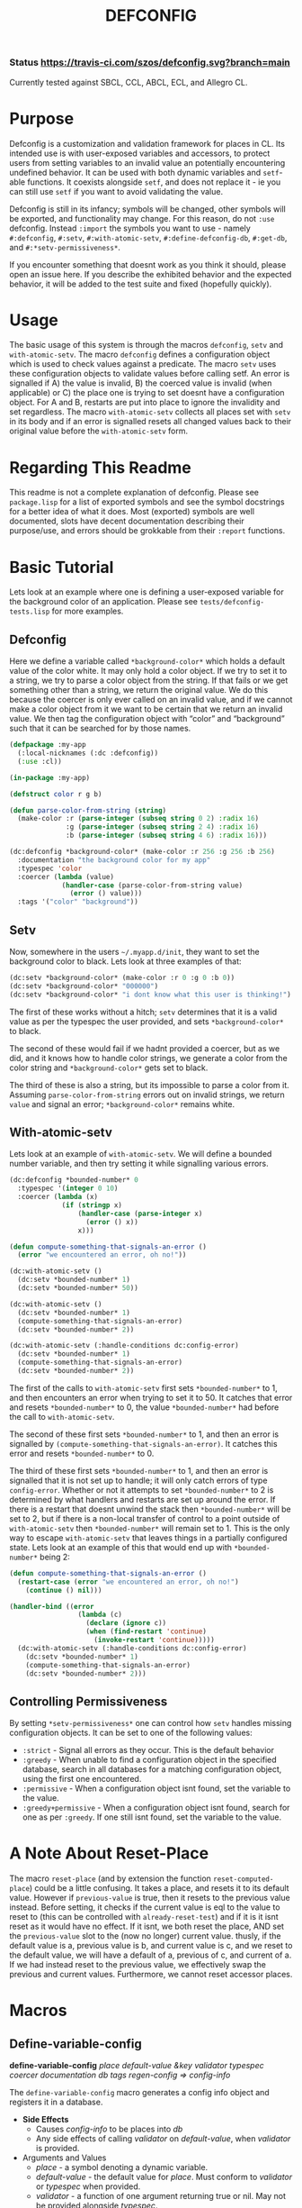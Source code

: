 #+TITLE: DEFCONFIG
*** Status [[https://travis-ci.com/szos/defconfig.svg?branch=main]]
    Currently tested against SBCL, CCL, ABCL, ECL, and Allegro CL. 
* Purpose
  Defconfig is a customization and validation framework for places in CL. Its intended use is with user-exposed variables and accessors, to protect users from setting variables to an invalid value an potentially encountering undefined behavior. It can be used with both dynamic variables and ~setf~-able functions. It coexists alongside ~setf~, and does not replace it - ie you can still use ~setf~ if you want to avoid validating the value. 
  
  Defconfig is still in its infancy; symbols will be changed, other symbols will be exported, and functionality may change. For this reason, do not ~:use~ defconfig. Instead ~:import~ the symbols you want to use - namely ~#:defconfig~, ~#:setv~, ~#:with-atomic-setv~, ~#:define-defconfig-db~, ~#:get-db~, and ~#:*setv-permissiveness*~. 

  If you encounter something that doesnt work as you think it should, please open an issue here. If you describe the exhibited behavior and the expected behavior, it will be added to the test suite and fixed (hopefully quickly). 

* Usage
  The basic usage of this system is through the macros ~defconfig~, ~setv~ and ~with-atomic-setv~. The macro ~defconfig~ defines a configuration object which is used to check values against a predicate. The macro ~setv~ uses these configuration objects to validate values before calling setf. An error is signalled if A) the value is invalid, B) the coerced value is invalid (when applicable) or C) the place one is trying to set doesnt have a configuration object. For A and B, restarts are put into place to ignore the invalidity and set regardless. The macro ~with-atomic-setv~ collects all places set with ~setv~ in its body and if an error is signalled resets all changed values back to their original value before the ~with-atomic-setv~ form. 

* Regarding This Readme
  This readme is not a complete explanation of defconfig. Please see =package.lisp= for a list of exported symbols and see the symbol docstrings for a better idea of what it does. Most (exported) symbols are well documented, slots have decent documentation describing their purpose/use, and errors should be grokkable from their ~:report~ functions.

* Basic Tutorial
  Lets look at an example where one is defining a user-exposed variable for the background color of an application. Please see =tests/defconfig-tests.lisp= for more examples.

** Defconfig
   Here we define a variable called ~*background-color*~ which holds a default value of the color white. It may only hold a color object. If we try to set it to a string, we try to parse a color object from the string. If that fails or we get something other than a string, we return the original value. We do this because the coercer is only ever called on an invalid value, and if we cannot make a color object from it we want to be certain that we return an invalid value. We then tag the configuration object with “color” and “background” such that it can be searched for by those names.
#+BEGIN_SRC lisp
  (defpackage :my-app
    (:local-nicknames (:dc :defconfig))
    (:use :cl))

  (in-package :my-app)

  (defstruct color r g b)

  (defun parse-color-from-string (string)
    (make-color :r (parse-integer (subseq string 0 2) :radix 16)
                :g (parse-integer (subseq string 2 4) :radix 16)
                :b (parse-integer (subseq string 4 6) :radix 16)))

  (dc:defconfig *background-color* (make-color :r 256 :g 256 :b 256)
    :documentation "the background color for my app"
    :typespec 'color
    :coercer (lambda (value)
               (handler-case (parse-color-from-string value)
                 (error () value)))
    :tags '("color" "background"))
#+END_SRC

** Setv
   Now, somewhere in the users =~/.myapp.d/init=, they want to set the background color to black. Lets look at three examples of that: 
#+BEGIN_SRC lisp
  (dc:setv *background-color* (make-color :r 0 :g 0 :b 0))
  (dc:setv *background-color* "000000")
  (dc:setv *background-color* "i dont know what this user is thinking!")
#+END_SRC
   The first of these works without a hitch; ~setv~ determines that it is a valid value as per the typespec the user provided, and sets ~*background-color*~ to black. 

   The second of these would fail if we hadnt provided a coercer, but as we did, and it knows how to handle color strings, we generate a color from the color string and ~*background-color*~ gets set to black. 

   The third of these is also a string, but its impossible to parse a color from it. Assuming ~parse-color-from-string~ errors out on invalid strings, we return ~value~ and signal an error; ~*background-color*~ remains white. 

** With-atomic-setv 
   Lets look at an example of ~with-atomic-setv~. We will define a bounded number variable, and then try setting it while signalling various errors. 
#+BEGIN_SRC lisp
  (dc:defconfig *bounded-number* 0
    :typespec '(integer 0 10)
    :coercer (lambda (x)
               (if (stringp x)
                   (handler-case (parse-integer x)
                     (error () x))
                   x)))

  (defun compute-something-that-signals-an-error ()
    (error "we encountered an error, oh no!"))

  (dc:with-atomic-setv ()
    (dc:setv *bounded-number* 1)
    (dc:setv *bounded-number* 50))

  (dc:with-atomic-setv ()
    (dc:setv *bounded-number* 1)
    (compute-something-that-signals-an-error)
    (dc:setv *bounded-number* 2))

  (dc:with-atomic-setv (:handle-conditions dc:config-error)
    (dc:setv *bounded-number* 1)
    (compute-something-that-signals-an-error)
    (dc:setv *bounded-number* 2))
#+END_SRC
   The first of the calls to ~with-atomic-setv~ first sets ~*bounded-number*~ to 1, and then encounters an error when trying to set it to 50. It catches that error and resets ~*bounded-number*~ to 0, the value ~*bounded-number*~ had before the call to ~with-atomic-setv~. 

   The second of these first sets ~*bounded-number*~ to 1, and then an error is signalled by ~(compute-something-that-signals-an-error)~. It catches this error and resets ~*bounded-number*~ to 0. 

   The third of these first sets ~*bounded-number*~ to 1, and then an error is signalled that it is not set up to handle; it will only catch errors of type ~config-error~. Whether or not it attempts to set ~*bounded-number*~ to 2 is determined by what handlers and restarts are set up around the error. If there is a restart that doesnt unwind the stack then ~*bounded-number*~ will be set to 2, but if there is a non-local transfer of control to a point outside of ~with-atomic-setv~ then ~*bounded-number*~ will remain set to 1. This is the only way to escape ~with-atomic-setv~ that leaves things in a partially configured state. Lets look at an example of this that would end up with ~*bounded-number*~ being 2: 
#+BEGIN_SRC lisp
  (defun compute-something-that-signals-an-error ()
    (restart-case (error "we encountered an error, oh no!")
      (continue () nil)))

  (handler-bind ((error
                   (lambda (c)
                     (declare (ignore c))
                     (when (find-restart 'continue)
                       (invoke-restart 'continue)))))
    (dc:with-atomic-setv (:handle-conditions dc:config-error)
      (dc:setv *bounded-number* 1)
      (compute-something-that-signals-an-error)
      (dc:setv *bounded-number* 2)))
#+END_SRC

** Controlling Permissiveness
   By setting ~*setv-permissiveness*~ one can control how ~setv~ handles missing configuration objects. It can be set to one of the following values: 
   - ~:strict~ - Signal all errors as they occur. This is the default behavior
   - ~:greedy~ - When unable to find a configuration object in the specified database, search in all databases for a matching configuration object, using the first one encountered.
   - ~:permissive~ - When a configuration object isnt found, set the variable to the value.
   - ~:greedy+permissive~ - When a configuration object isnt found, search for one as per ~:greedy~. If one still isnt found, set the variable to the value. 
     
* A Note About Reset-Place
  The macro ~reset-place~ (and by extension the function ~reset-computed-place~) could be a little confusing. It takes a place, and resets it to its default value. However if ~previous-value~ is true, then it resets to the previous value instead. Before setting, it checks if the current value is eql to the value to reset to (this can be controlled with ~already-reset-test~) and if it is it isnt reset as it would have no effect. If it isnt, we both reset the place, AND set the ~previous-value~ slot to the (now no longer) current value. thusly, if the default value is a, previous value is b, and current value is c, and we reset to the default value, we will have a default of a, previous of c, and current of a. If we had instead reset to the previous value, we effectively swap the previous and current values. 
  Furthermore, we cannot reset accessor places.

* Macros
** Define-variable-config 
   *define-variable-config* /place default-value &key validator typespec coercer documentation db tags regen-config => config-info/

   The ~define-variable-config~ macro generates a config info object and registers it in a database. 
   
   - *Side Effects*
     - Causes /config-info/ to be places into /db/
     - Any side effects of calling /validator/ on /default-value/, when /validator/ is provided.
   - Arguments and Values
     - /place/ - a symbol denoting a dynamic variable.
     - /default-value/ - the default value for /place/. Must conform to /validator/ or /typespec/ when provided.
     - /validator/ - a function of one argument returning true or nil. May not be provided alongside /typespec/. 
     - /typespec/ - a type specifier denoting valid types for /place/. May not be provided alongside /validator/
     - /coercer/ - a function of one argument used to attempt to coerce its argument to a valid value. Will only be called on invalid values.
     - /regen-config/ - when true, regenerate the configuration object regarless of its pre-existence
     - /db/ - the database to register /config-info/ in.
     - /tags/ - a set of tags used when searching for a configuration object
** Define-accessor-config 
   *define-accessor-config* /place &key validator typespec coercer documentation db tags regen-config => config-info/

   The ~define-accessor-config~ macro generates a config info object and registers it in a database. 

   - *Side Effects*
     - Causes /config-info/ to be places into /db/
   - Arguments and Values
     - /place/ - a symbol denoting a dynamic variable.
     - /validator/ - a function of one argument returning true or nil. May not be provided alongside /typespec/. 
     - /typespec/ - a type specifier denoting valid types for /place/. May not be provided alongside /validator/
     - /coercer/ - a function of one argument used to attempt to coerce its argument to a valid value. Will only be called on invalid values.
     - /regen-config/ - when true, regenerate the configuration object regarless of its pre-existence
     - /db/ - the database to register /config-info/ in.
     - /tags/ - a set of tags used when searching for a configuration object
** Defconfig
   *defconfig* /place &rest args => config-info/

   The ~defconfig~ macro wraps around the ~define-*-config~ macros. When /place/ is a symbol, it expands into a call to ~define-variable-config~, as well as a call to either ~defparameter~ or ~defvar~. When /place/ is a symbol one additional key argument is accepted: ~:reinitialize~. When true, a ~defparameter~ form is generated. 

   - *Side Effects*:
     - Causes /config-info/ to be placed into /db/
     - May modify /place/
     - May cause /place/ to be defined as a dynamic variable
     - Any side effects of running /validator/
** Setv
   The ~setv~ macro expands into multiple calls to ~%setv~, which validates a value before setting the place to it. It functions the same as ~setf~, but accepts the keyword ~:db~ to specify a database other than the default one provided by ~defconfig~. Returns the final value. 
   - *Side Effects*:
     - Any side effects of evaluating a value. All values are evaluated sequentially. If a value is not valid, no further values will be processed.
     - Causes /place/ to be set to /value/ 
** With-atomic-setv/*
   There are two versions of this macro:  ~with-atomic-setv~ and ~with-atomic-setv*~. The former tracks places and values purely at runtime, while the latter tracks places at macroexpansion time and values at runtime. The former cannot be used with accessors, while the latter can. The reason for their twin existence is that ~with-atomic-setv*~ will churn through every iteration of a places value; if you setv a variable five times, and on the sixth an error is signalled, the variable will be reset 5 times, eventually reaching its original value. This can get expensive, and due to the inability to macroexpand with ~compiler-let~ I am still unsure if there are corner cases where variables wont be reset propperly. Contrasted with the non-star variant, where it shall reset accordingly, and do so in a manner that it only resets once. 

   The ~with-atomic-setv~ macro resets any places set using ~setv~ to the value it held before the call to ~with-atomic-setv~, when a condition is encountered. One can specify whether to re-signal the condition or not with ~:re-error~. If ~:re-error~ is nil a warning will be issued on encountering a handled condition and the condition will be returned. One can specify which conditions to handle with ~:handle-conditions~, which accepts an (unquoted) type specifier. One cannot handle no conditions (that defeats the purpose of ~with-atomic-setv~). 
   
   An example: 
#+BEGIN_SRC lisp
  (with-atomic-setv (:re-error nil)
    (error "hello")
    "return string")

  WARNING: WITH-ATOMIC-SETV encountered the error
  #<SIMPLE-ERROR "hello" {address}>
  and reset.
  => #<SIMPLE-ERROR "hello" {address}>

  (with-atomic-setv (:re-error nil :handle-conditions config-error)
    (error "hello")
    "return string")

  drops into the debugger

  (with-atomic-setv (:re-error nil)
    (warn "hello")
    "return string")

  WARNING: hello
  => "return string"

  (with-atomic-setv (:re-error nil :handle-conditions (or error warning))
    (warn "hello")
    "return string")

  WARNING: hello
  => #<SIMPLE-WARNING "hello" {address}>
#+END_SRC

* Help Wanted
  Currently, it seems that ~trivial-cltl2~ doesnt load on Clisp, which this system depends upon. Furthermore ~slynk~ will load, but Clisp segfaults immediately after sending something over sly. While I dont use Clisp in my day to day activities, I believe it is best to try and support as much as possible. I will slowly work at understanding what is needed to get this system running on Clisp, but if you, dear reader, know or have an idea of what is needed to get this going please do drop me a line, or open an issue or pull request. 

